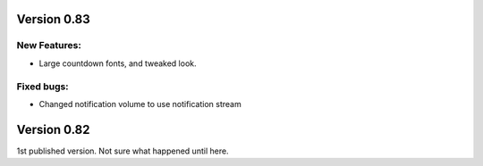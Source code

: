 
Version 0.83
============

New Features:
-------------
* Large countdown fonts, and tweaked look. 

Fixed bugs:
-----------
* Changed notification volume to use notification stream



Version 0.82
============
1st published version. Not sure what happened until here.
